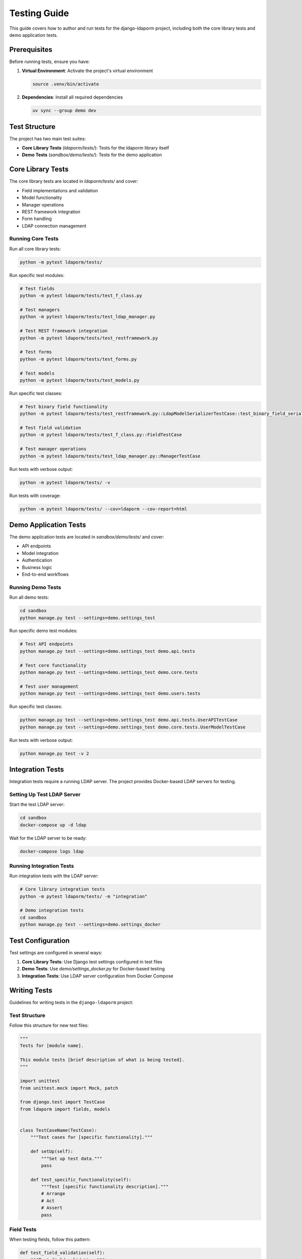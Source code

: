 Testing Guide
=============

This guide covers how to author and run tests for the django-ldaporm project, including both the core library tests and demo application tests.

Prerequisites
-------------

Before running tests, ensure you have:

1. **Virtual Environment**: Activate the project's virtual environment

   .. code-block:: bash

      source .venv/bin/activate

2. **Dependencies**: Install all required dependencies

   .. code-block:: bash

      uv sync --group demo dev

Test Structure
--------------

The project has two main test suites:

- **Core Library Tests** (`ldaporm/tests/`): Tests for the ldaporm library itself
- **Demo Tests** (`sandbox/demo/tests/`): Tests for the demo application

Core Library Tests
------------------

The core library tests are located in `ldaporm/tests/` and cover:

- Field implementations and validation
- Model functionality
- Manager operations
- REST framework integration
- Form handling
- LDAP connection management

Running Core Tests
^^^^^^^^^^^^^^^^^^

Run all core library tests:

.. code-block:: bash

   python -m pytest ldaporm/tests/

Run specific test modules:

.. code-block:: bash

   # Test fields
   python -m pytest ldaporm/tests/test_f_class.py

   # Test managers
   python -m pytest ldaporm/tests/test_ldap_manager.py

   # Test REST framework integration
   python -m pytest ldaporm/tests/test_restframework.py

   # Test forms
   python -m pytest ldaporm/tests/test_forms.py

   # Test models
   python -m pytest ldaporm/tests/test_models.py

Run specific test classes:

.. code-block:: bash

   # Test binary field functionality
   python -m pytest ldaporm/tests/test_restframework.py::LdapModelSerializerTestCase::test_binary_field_serialization

   # Test field validation
   python -m pytest ldaporm/tests/test_f_class.py::FieldTestCase

   # Test manager operations
   python -m pytest ldaporm/tests/test_ldap_manager.py::ManagerTestCase

Run tests with verbose output:

.. code-block:: bash

   python -m pytest ldaporm/tests/ -v

Run tests with coverage:

.. code-block:: bash

   python -m pytest ldaporm/tests/ --cov=ldaporm --cov-report=html

Demo Application Tests
----------------------

The demo application tests are located in `sandbox/demo/tests/` and cover:

- API endpoints
- Model integration
- Authentication
- Business logic
- End-to-end workflows

Running Demo Tests
^^^^^^^^^^^^^^^^^^

Run all demo tests:

.. code-block:: bash

   cd sandbox
   python manage.py test --settings=demo.settings_test

Run specific demo test modules:

.. code-block:: bash

   # Test API endpoints
   python manage.py test --settings=demo.settings_test demo.api.tests

   # Test core functionality
   python manage.py test --settings=demo.settings_test demo.core.tests

   # Test user management
   python manage.py test --settings=demo.settings_test demo.users.tests

Run specific test classes:

.. code-block:: bash

   python manage.py test --settings=demo.settings_test demo.api.tests.UserAPITestCase
   python manage.py test --settings=demo.settings_test demo.core.tests.UserModelTestCase

Run tests with verbose output:

.. code-block:: bash

   python manage.py test -v 2

Integration Tests
-----------------

Integration tests require a running LDAP server. The project provides Docker-based LDAP servers for testing.

Setting Up Test LDAP Server
^^^^^^^^^^^^^^^^^^^^^^^^^^^

Start the test LDAP server:

.. code-block:: bash

   cd sandbox
   docker-compose up -d ldap

Wait for the LDAP server to be ready:

.. code-block:: bash

   docker-compose logs ldap

Running Integration Tests
^^^^^^^^^^^^^^^^^^^^^^^^^

Run integration tests with the LDAP server:

.. code-block:: bash

   # Core library integration tests
   python -m pytest ldaporm/tests/ -m "integration"

   # Demo integration tests
   cd sandbox
   python manage.py test --settings=demo.settings_docker

Test Configuration
------------------

Test settings are configured in several ways:

1. **Core Library Tests**: Use Django test settings configured in test files
2. **Demo Tests**: Use `demo/settings_docker.py` for Docker-based testing
3. **Integration Tests**: Use LDAP server configuration from Docker Compose

Writing Tests
-------------

Guidelines for writing tests in the ``django-ldaporm`` project:

Test Structure
^^^^^^^^^^^^^^

Follow this structure for new test files:

.. code-block:: python

   """
   Tests for [module name].

   This module tests [brief description of what is being tested].
   """

   import unittest
   from unittest.mock import Mock, patch

   from django.test import TestCase
   from ldaporm import fields, models


   class TestCaseName(TestCase):
       """Test cases for [specific functionality]."""

       def setUp(self):
           """Set up test data."""
           pass

       def test_specific_functionality(self):
           """Test [specific functionality description]."""
           # Arrange
           # Act
           # Assert
           pass

Field Tests
^^^^^^^^^^^

When testing fields, follow this pattern:

.. code-block:: python

   def test_field_validation(self):
       """Test field validation."""
       field = fields.CharField(max_length=50)

       # Test valid value
       value = field.to_python("test")
       self.assertEqual(value, "test")

       # Test invalid value
       with self.assertRaises(ValidationError):
           field.to_python(None)

Model Tests
^^^^^^^^^^^

When testing models, use mock LDAP connections:

.. code-block:: python

   @patch('ldaporm.models.get_ldap_connection')
   def test_model_save(self, mock_connection):
       """Test model save operation."""
       mock_conn = Mock()
       mock_connection.return_value = mock_conn

       user = TestUser(username='testuser', cn='Test User')
       user.save()

       mock_conn.add_s.assert_called_once()

REST Framework Tests
^^^^^^^^^^^^^^^^^^^^

When testing REST framework integration:

.. code-block:: python

   def test_serializer_binary_field(self):
       """Test binary field serialization."""
       class UserSerializer(LdapModelSerializer):
           class Meta:
               model = TestUser

       # Test serialization
       instance = Mock()
       instance._meta.fields = [Mock(name='photo', __class__=fields.BinaryField)]
       instance.photo = b'test_data'

       serializer = UserSerializer()
       result = serializer.to_representation(instance)

       import base64
       expected = base64.b64encode(b'test_data').decode('utf-8')
       self.assertEqual(result['photo'], expected)

Demo Application Tests
^^^^^^^^^^^^^^^^^^^^^^

When testing the demo application:

.. code-block:: python

   from django.test import TestCase
   from django.urls import reverse
   from rest_framework.test import APITestCase


   class UserAPITestCase(APITestCase):
       """Test user API endpoints."""

       def setUp(self):
           """Set up test data."""
           self.user_data = {
               'username': 'testuser',
               'cn': 'Test User',
               'mail': 'test@example.com'
           }

       def test_create_user(self):
           """Test user creation via API."""
           url = reverse('api:user-list')
           response = self.client.post(url, self.user_data)

           self.assertEqual(response.status_code, 201)
           self.assertEqual(response.data['username'], 'testuser')

Test Data Management
--------------------

Managing test data for LDAP-based tests:

Fixtures
^^^^^^^^

Create test fixtures for consistent test data:

.. code-block:: python

   # test_fixtures.py
   TEST_USER_DATA = {
       'username': 'testuser',
       'cn': 'Test User',
       'mail': 'test@example.com',
       'sn': 'User',
       'givenName': 'Test'
   }

   TEST_GROUP_DATA = {
       'cn': 'testgroup',
       'description': 'Test Group'
   }

Mock LDAP Data
^^^^^^^^^^^^^^

Use mocks for LDAP data in unit tests:

.. code-block:: python

   @patch('ldaporm.managers.get_ldap_connection')
   def test_manager_filter(self, mock_connection):
       """Test manager filtering."""
       mock_conn = Mock()
       mock_connection.return_value = mock_conn

       # Mock LDAP search results
       mock_conn.search_s.return_value = [
           ('cn=testuser,ou=users,dc=example,dc=com', {
               'cn': [b'testuser'],
               'mail': [b'test@example.com']
           })
       ]

       users = TestUser.objects.filter(cn='testuser')
       self.assertEqual(len(users), 1)

Test Database Setup
^^^^^^^^^^^^^^^^^^^

For integration tests, set up test LDAP data:

.. code-block:: python

   def setUp(self):
       """Set up test LDAP data."""
       # Add test user to LDAP
       user_dn = 'cn=testuser,ou=users,dc=example,dc=com'
       user_attrs = {
           'objectClass': [b'person', b'organizationalPerson', b'inetOrgPerson'],
           'cn': [b'testuser'],
           'sn': [b'User'],
           'mail': [b'test@example.com']
       }

       self.ldap_conn.add_s(user_dn, ldap.modlist.addModlist(user_attrs))

Continuous Integration
----------------------

The project uses GitHub Actions for continuous integration. Tests are automatically run on:

- Pull requests
- Pushes to main branch
- Scheduled runs

CI Configuration
^^^^^^^^^^^^^^^^

The CI pipeline:

1. Sets up Python environment
2. Installs dependencies
3. Starts LDAP server containers
4. Runs core library tests
5. Runs demo application tests
6. Generates coverage reports

Local CI Simulation
^^^^^^^^^^^^^^^^^^^

Simulate CI locally:

.. code-block:: bash

   # Run all tests as CI would
   make test

   # Run with Docker services
   python -m pytest ldaporm/tests/ --cov=ldaporm
   cd sandbox && python manage.py test --settings=demo.settings_test

Troubleshooting
---------------

Common test issues and solutions:

LDAP Connection Issues
^^^^^^^^^^^^^^^^^^^^^^

If tests fail with LDAP connection errors:

.. code-block:: bash

   # Check if LDAP server is running
   docker-compose ps

   # Restart LDAP server
   docker-compose restart ldap

   # Check LDAP server logs
   docker-compose logs ldap

Test Isolation Issues
^^^^^^^^^^^^^^^^^^^^^

If tests interfere with each other:

.. code-block:: python

   def tearDown(self):
       """Clean up after each test."""
       # Remove test data from LDAP
       try:
           self.ldap_conn.delete_s('cn=testuser,ou=users,dc=example,dc=com')
       except ldap.NO_SUCH_OBJECT:
           pass

Performance Issues
^^^^^^^^^^^^^^^^^^

For slow tests:

.. code-block:: bash

   # Run tests in parallel
   python -m pytest ldaporm/tests/ -n auto

   # Run only fast tests
   python -m pytest ldaporm/tests/ -m "not slow"

Best Practices
--------------

1. **Test Isolation**: Each test should be independent and not rely on other tests
2. **Mock External Dependencies**: Use mocks for LDAP connections in unit tests
3. **Use Descriptive Names**: Test method names should clearly describe what is being tested
4. **Arrange-Act-Assert**: Structure tests with clear setup, execution, and verification phases
5. **Test Edge Cases**: Include tests for error conditions and boundary values
6. **Use Fixtures**: Create reusable test data and configurations
7. **Documentation**: Include docstrings explaining what each test verifies

Example Test Suite
------------------

Here's a complete example of a test suite:

.. code-block:: python

   """
   Tests for User model functionality.

   This module tests user creation, validation, and LDAP operations.
   """

   import unittest
   from unittest.mock import Mock, patch

   from django.test import TestCase
   from django.core.exceptions import ValidationError

   from ldaporm import fields, models


   class TestUser(models.Model):
       """Test user model."""
       username = fields.CharField(max_length=50, primary_key=True)
       cn = fields.CharField(max_length=100)
       mail = fields.EmailField()
       photo = fields.BinaryField(blank=True, null=True)

       class Meta:
           basedn = "ou=users,dc=example,dc=com"
           objectclass = "person"
           ldap_server = "test_server"


   class UserModelTestCase(TestCase):
       """Test cases for User model."""

       def setUp(self):
           """Set up test data."""
           self.user_data = {
               'username': 'testuser',
               'cn': 'Test User',
               'mail': 'test@example.com'
           }

       def test_user_creation(self):
           """Test user creation with valid data."""
           user = TestUser(**self.user_data)
           self.assertEqual(user.username, 'testuser')
           self.assertEqual(user.cn, 'Test User')
           self.assertEqual(user.mail, 'test@example.com')

       def test_user_validation(self):
           """Test user validation."""
           # Test invalid email
           invalid_data = self.user_data.copy()
           invalid_data['mail'] = 'invalid-email'

           user = TestUser(**invalid_data)
           with self.assertRaises(ValidationError):
               user.full_clean()

       @patch('ldaporm.models.get_ldap_connection')
       def test_user_save(self, mock_connection):
           """Test user save to LDAP."""
           mock_conn = Mock()
           mock_connection.return_value = mock_conn

           user = TestUser(**self.user_data)
           user.save()

           # Verify LDAP add was called
           mock_conn.add_s.assert_called_once()

       def test_binary_field_handling(self):
           """Test binary field handling."""
           user = TestUser(**self.user_data)
           user.photo = b'test_photo_data'

           # Test serialization
           self.assertEqual(user.photo, b'test_photo_data')

           # Test null handling
           user.photo = None
           self.assertIsNone(user.photo)

This testing guide provides a comprehensive overview of how to author and run tests for the django-ldaporm project, ensuring code quality and reliability.
